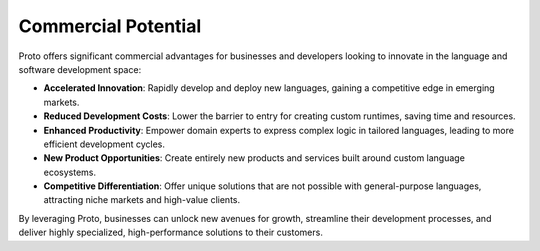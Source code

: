 Commercial Potential
====================

Proto offers significant commercial advantages for businesses and developers looking to innovate in the language and software development space:

*   **Accelerated Innovation**: Rapidly develop and deploy new languages, gaining a competitive edge in emerging markets.
*   **Reduced Development Costs**: Lower the barrier to entry for creating custom runtimes, saving time and resources.
*   **Enhanced Productivity**: Empower domain experts to express complex logic in tailored languages, leading to more efficient development cycles.
*   **New Product Opportunities**: Create entirely new products and services built around custom language ecosystems.
*   **Competitive Differentiation**: Offer unique solutions that are not possible with general-purpose languages, attracting niche markets and high-value clients.

By leveraging Proto, businesses can unlock new avenues for growth, streamline their development processes, and deliver highly specialized, high-performance solutions to their customers.
